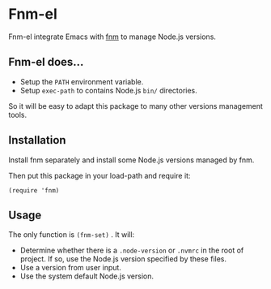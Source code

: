 * Fnm-el

Fnm-el integrate Emacs with [[https://github.com/Schniz/fnm][fnm]] to manage Node.js versions.

** Fnm-el does...

- Setup the =PATH= environment variable.
- Setup ~exec-path~ to contains Node.js =bin/= directories.

So it will be easy to adapt this package to many other versions management tools.

** Installation

Install fnm separately and install some Node.js versions managed by fnm.

Then put this package in your load-path and  require it:

#+begin_src  elisp
(require 'fnm)
#+end_src

** Usage

The only function  is ~(fnm-set)~ . It will:

- Determine whether there is a =.node-version= or =.nvmrc= in the root of
  project. If so, use the Node.js version specified by these files.
- Use a version from user input.
- Use the system default Node.js version.
